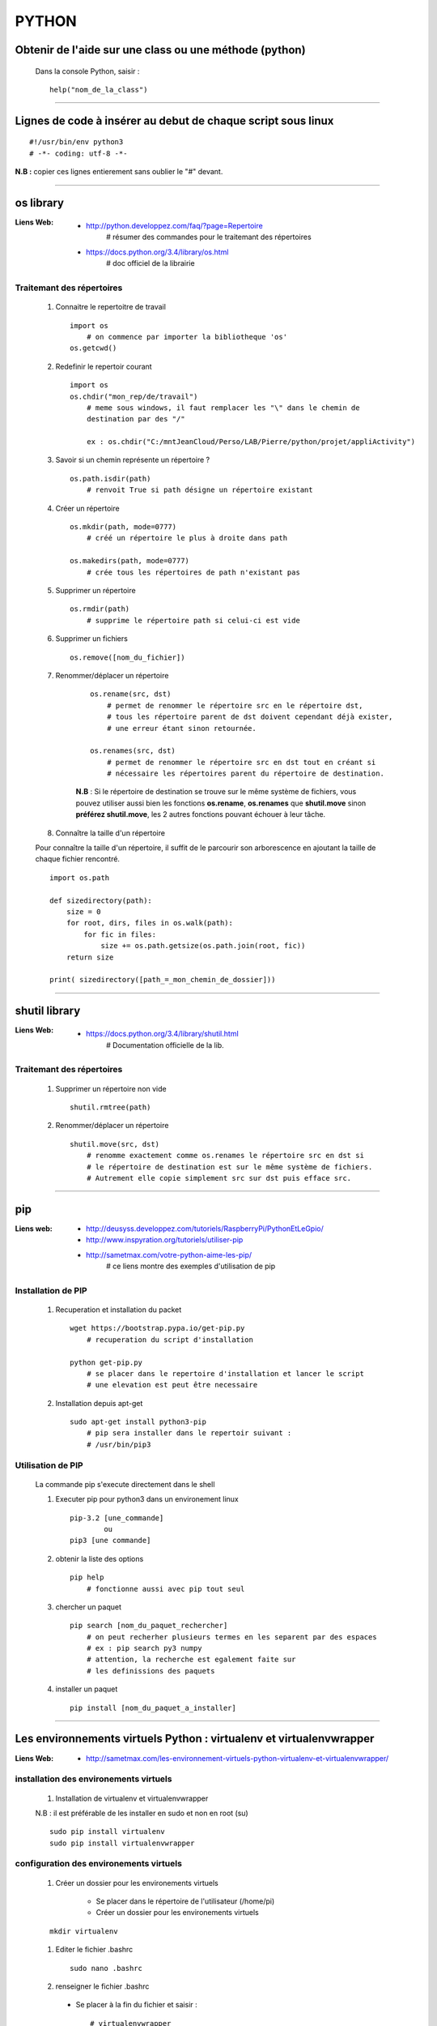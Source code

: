 ======
PYTHON
======

Obtenir de l'aide sur une class ou une méthode  (python)
========================================================

    Dans la console Python, saisir  : ::
    
            help("nom_de_la_class")

------------------------------------------------------------------------------------------

Lignes de code à insérer au debut de chaque script sous linux
=============================================================

::

#!/usr/bin/env python3
# -*- coding: utf-8 -*-

**N.B :** copier ces lignes entierement sans oublier le "#" devant.

------------------------------------------------------------------------------------------

os library
==========

:Liens Web:
            * http://python.developpez.com/faq/?page=Repertoire
                # résumer des commandes pour le traitemant des répertoires
                
            * https://docs.python.org/3.4/library/os.html
                # doc officiel de la librairie
                
Traitemant des répertoires
--------------------------

        #. Connaitre le repertoitre de travail ::
        
            import os
                # on commence par importer la bibliotheque 'os'
            os.getcwd()
                
        #. Redefinir le repertoir courant ::
        
            import os
            os.chdir("mon_rep/de/travail")
                # meme sous windows, il faut remplacer les "\" dans le chemin de
                destination par des "/"
                
                ex : os.chdir("C:/mntJeanCloud/Perso/LAB/Pierre/python/projet/appliActivity")
                
        #. Savoir si un chemin représente un répertoire ? ::
        
            os.path.isdir(path)
                # renvoit True si path désigne un répertoire existant
                
        #. Créer un répertoire ::
        
            os.mkdir(path, mode=0777)
                # créé un répertoire le plus à droite dans path
                
            os.makedirs(path, mode=0777)
                # crée tous les répertoires de path n'existant pas
                
        #. Supprimer un répertoire ::
        
            os.rmdir(path)
                # supprime le répertoire path si celui-ci est vide
                
        #. Supprimer un fichiers ::
        
            os.remove([nom_du_fichier])
                
                
        #. Renommer/déplacer un répertoire
        
            ::
        
                os.rename(src, dst)
                    # permet de renommer le répertoire src en le répertoire dst,
                    # tous les répertoire parent de dst doivent cependant déjà exister,
                    # une erreur étant sinon retournée.
                    
                os.renames(src, dst)
                    # permet de renommer le répertoire src en dst tout en créant si
                    # nécessaire les répertoires parent du répertoire de destination.
                
            **N.B** : Si le répertoire de destination se trouve sur le même système
            de fichiers, vous pouvez utiliser aussi bien les fonctions **os.rename**,
            **os.renames** que **shutil.move** sinon **préférez shutil.move**,
            les 2 autres fonctions pouvant échouer à leur tâche.
        
        #. Connaître la taille d'un répertoire
        
        Pour connaître la taille d'un répertoire, il suffit de le parcourir
        son arborescence en ajoutant la taille de chaque fichier rencontré. ::
        
            import os.path  
      
            def sizedirectory(path):  
                size = 0  
                for root, dirs, files in os.walk(path):  
                    for fic in files:  
                        size += os.path.getsize(os.path.join(root, fic)) 
                return size 
              
            print( sizedirectory([path_=_mon_chemin_de_dossier]))

------------------------------------------------------------------------------------------

shutil library
==============

:Liens Web:
            * https://docs.python.org/3.4/library/shutil.html
                # Documentation officielle de la lib.
                
Traitemant des répertoires
--------------------------

        #. Supprimer un répertoire non vide ::
        
            shutil.rmtree(path)
        
        #. Renommer/déplacer un répertoire ::
        
            shutil.move(src, dst)
                # renomme exactement comme os.renames le répertoire src en dst si
                # le répertoire de destination est sur le même système de fichiers.
                # Autrement elle copie simplement src sur dst puis efface src.


------------------------------------------------------------------------------------------
                
pip
===

:Liens web:
            * http://deusyss.developpez.com/tutoriels/RaspberryPi/PythonEtLeGpio/
            * http://www.inspyration.org/tutoriels/utiliser-pip
            * http://sametmax.com/votre-python-aime-les-pip/
                # ce liens montre des exemples d'utilisation de pip

Installation de PIP
-------------------

    #. Recuperation et installation du packet ::
    
        wget https://bootstrap.pypa.io/get-pip.py
            # recuperation du script d'installation
            
        python get-pip.py
            # se placer dans le repertoire d'installation et lancer le script
            # une elevation est peut être necessaire
                    
    #. Installation depuis apt-get ::
    
        sudo apt-get install python3-pip
            # pip sera installer dans le repertoir suivant :
            # /usr/bin/pip3
                
                    
Utilisation de PIP
------------------

    La commande pip s'execute directement dans le shell
    
    #. Executer pip pour python3 dans un environement linux ::
    
        pip-3.2 [une_commande]
                ou
        pip3 [une commande]
    
    #. obtenir la liste des options ::
    
        pip help
            # fonctionne aussi avec pip tout seul
                    
    #. chercher un paquet ::
    
        pip search [nom_du_paquet_rechercher]
            # on peut recherher plusieurs termes en les separent par des espaces
            # ex : pip search py3 numpy
            # attention, la recherche est egalement faite sur
            # les definissions des paquets
                    
    #. installer un paquet ::
    
        pip install [nom_du_paquet_a_installer]

------------------------------------------------------------------------------------------

Les environnements virtuels Python : virtualenv et virtualenvwrapper
====================================================================

:Liens Web:
            * http://sametmax.com/les-environnement-virtuels-python-virtualenv-et-virtualenvwrapper/

installation des environements virtuels
---------------------------------------

    #.  Installation de virtualenv et virtualenvwrapper
    
    N.B : il est préférable de les installer en sudo et non en root (su) ::
        
        sudo pip install virtualenv
        sudo pip install virtualenvwrapper

configuration des environements virtuels
----------------------------------------

    #. Créer un dossier pour les environements virtuels
    
        * Se placer dans le répertoire de l'utilisateur (/home/pi)
        * Créer un dossier pour les environements virtuels
        
    ::
                
            mkdir virtualenv
                
    #.   Editer le fichier .bashrc ::
    
            sudo nano .bashrc
                
    #.   renseigner le fichier .bashrc
    
        * Se placer à la fin du fichier et saisir : ::
            
            # virtualenvwrapper
            
            export WORKON_HOME=~/virtualenv
                # si le dossier n'a pas été créer au même endroit ou avec le même
                # nom, modifier la ligne précédente en conséquense
                
            mkdir -p $WORKON_HOME
            source  /usr/local/bin/virtualenvwrapper.sh
                # si virtualenvwrapper.sh n'est pas installer au même endroit,
                # adapter le chemin d'accès au fichier
                    
Utilisation environements virtuels
----------------------------------

    #. Création d'un nouvel environements virtuel ::
        
        mkvirtualenv [nom_de_l_environement] -p /usr/bin/python3.2
            # ex : mkvirtualenv env1 -P /usr/bin/python3.2
            
            # un dossier du nom de votre environement virtuel est alors créer
            # dans le dossier virtualenv créer en section 2.1
            
            # l'option "-p usr/bin/python3.2" permet de configurer l'environements
            # virtuel pour python3. par défaut sur Rpi, c'est python2 qui est 
            # utilisé
                
    #. Activation / désactivation de l'environment
        Pour être utilisé, un environement doit être activé : ::
                    
            workon [nom_de_l_environement]
                    # ex : workon env1
                    
        A la fin de son utilisation, ou pour passer sur un autre environement, il faut
        le désactiver : ::
        
            deactivate
                # c'est tout !
                # Attention, ce n'est pas deSactivate,
                # mais bien deactivate sans "S"
                
    #. supprimer un environement ::
    
        rmvirtualenv [nom_de_l_environement]
            # ex : rmvirtualenv env1
            # le dossier de lenvironement sera également supprimer

------------------------------------------------------------------------------------------

Un shell Python qui fait de l'auto completion
=============================================

    * ipython
    * ipython3 (pour python3)

------------------------------------------------------------------------------------------

convertir un string en bytes
============================
::
 
    b = bytes(mystring, 'utf-8')
                    
------------------------------------------------------------------------------------------
                    
Connaitre l'adresse mémoire d'un objet
======================================
::

    a = 'a'
    id(a)
        # on récupère l'adresse au format decimal
    >>> 45748752
    
    hex( id(a) )
        # récupère l'adresse et on la convertit directement au format hexadecimal
        
    >>> '0x2ba1210'
                    
------------------------------------------------------------------------------------------

Affectation, copy et deepcopy
=============================

    #. Affectation :
        L'affectation ne créer pas un nouvel objet. Elle se contente de pointer sur la
        même adresse en mémoire ::
        
            a = 1
            b = a
            
            a = b = 1
            # a et b ont la même adresse
            >>> hex( id(a) )
            '0x5ec5e370'
            >>> hex( id(b) )
            '0x5ec5e370'
            
    #. copy
        La copy permet de créer un nouvel objet qui pointe sur l'adresse du premier objet 
        tant que la valeur du second n'a pas été modifier ::
        
            >>> import copy
            >>> a = 1
            >>> b = copy.copy( a )
            >>> hex( id(a) )
            '0x5ec5e370'
            >>> hex( id(b) )
            '0x5ec5e370'
            >>> a
            1
            >>> b
            1
            >>> b = 2
            >>> a
            1
            >>> b
            2
            >>> hex( id(a) )
            '0x5ec5e370'
            >>> hex( id(b) )
            '0x5ec5e380'
            
        Attention la copy d'une list crée un nouvel objet mais les adresse des données
        pointée par la list reste les mêmes, donc la modification d'une valeur dans
        la list B modifiera aussi la valeur de la list A ::
        
            >>> a = [1, 2, 3]
            >>> b = copy.copy(a)
            >>> a
            [1, 2, 3]
            >>> b
            [1, 2, 3]
            >>> hex( id(a) )
            '0x593d78'
            >>> hex( id(b) )
            '0x2f81300'
            >>> hex( id(a[0]))
            '0x5ec5e370'
            >>> hex( id(b[0]))
            '0x5ec5e370'
            
        On parle de shallow copy
            
    #. deepcopy
        Le deepcopy permet de faire une copie "en profondeur", c'est à dire une copie
        complète y compris le contenu des données itérables ::
        
            >>> a
            [1, 2, 3]
            >>> b = copy.deepcopy(a)
            >>> b
            [1, 2, 3]
            >>> hex( id(a) )
            '0x593d78'
            >>> hex( id(b) )
            '0x593800'
        

------------------------------------------------------------------------------------------

faire un executable à partir d'un script
========================================

:les softs:
           * py2exe
           * cx_Freeze

La procédure d'utilisation :

:Liens WEB:
            * http://python.developpez.com/faq/?page=Py2exe     
                # tuto pour py2exe
                                                
            * https://www.youtube.com/watch?v=k3VoLjGA6jI
                # video EN sur py2exe
                                                
            * https://pypi.python.org/pypi/py2exe/0.9.2.0/
                # py2exe (soft + install)
                    
            * https://pypi.python.org/pypi?:action=display&name=cx_Freeze&version=4.3.4
                # cx_Freeze (soft)
    
------------------------------------------------------------------------------------------

Fichiers de configuration (.ini)
================================

:Liens WEB:  
            * http://stackoverflow.com/questions/8884188/how-to-read-and-write-ini-file-with-python
               # exemple util pour comprendre le fonctionnement                                              
            * http://www.marclebrun.be/wiki/doku.php?id=python:fichier_de_configuration_configparser
               # Exemple en francais (python2)
            * http://www.developpez.net/forums/blogs/208887-tyrtamos/b23/simplifier-gestion-fichiers-ini-python/
               # Autre exemple (pytohn3) en francais
            * https://docs.python.org/3.4/library/configparser.html
               # Doc officiel (EN)

------------------------------------------------------------------------------------------

Format JSON
===========

:Liens WEB:
            * http://sdz.tdct.org/sdz/serialisez-vos-objets-au-format-json.html
                # utiliser json avec python, les bases et en francais
            * http://deusyss.developpez.com/tutoriels/Python/les-modules-de-configuration/
            * https://docs.python.org/3.4/library/json.html
                # la doc Python 3.4 (en)
                
------------------------------------------------------------------------------------------

web framework
=============

Bottle
------

:Liens Web:
            * http://bottlepy.org/docs/dev/index.html
                # Doc officielle
                
Bottle is a fast, simple and lightweight WSGI micro web-framework for Python.


Flask
-----

:Liens Web:
            * http://blog.miguelgrinberg.com/post/the-flask-mega-tutorial-now-with-python-3-support
                # tuto complet (en)
            * https://phollow.fr/2012/08/demarrer-la-creation-site-python-flask/
                # un exemple
            * http://flask.pocoo.org/docs/0.11/
                # Doc officielle
            * http://flask.pocoo.org/docs/0.11/quickstart/
                # le QuickStart de la doc officielle
            * http://flask.pocoo.org/docs/0.11/tutorial/#tutorial
                # tuto de la doc officeille
            
Flask is a micro webdevelopment framework for Python.

------------------------------------------------------------------------------------------

Les décorateurs
===============

:Liens Web:
            * http://gillesfabio.com/blog/2010/12/16/python-et-les-decorateurs/
                # Exemple + explications en fr
            * http://sametmax.com/comprendre-les-decorateurs-python-pas-a-pas-partie-1/
            * http://sametmax.com/comprendre-les-decorateur-python-pas-a-pas-partie-2/
                # une explication plus pousser, partie 1 et 2 (Sam & Max)
                
------------------------------------------------------------------------------------------

Tester un type attendu
======================

    #. Pour Test si une variable ou une instance et bien du type attendu : ::
        
        isinstance( [variable_a_traiter], [type_attendu] )
        
        ex :
        
        >>> a = [1, 2, 3]
        >>> isinstance( a, list )
        True
            
------------------------------------------------------------------------------------------

Packing et UnPacking (utilisation de : "*args" et "**kwargs")
=============================================================

:Liens Web:
            * http://deusyss.developpez.com/tutoriels/Python/args_kwargs/
                # complet en fr
            * http://sametmax.com/operateur-splat-ou-etoile-en-python/
                
**N.B :** on parle de l'opérateur **'splat'** lorsque l'on parle de l'asterisque **'*'**
                
    #. "*args"
    
        **'*args'** permet de passer, à une fonctions, des arguments en nomrbes et de types
        inconnue puis converti l'ensemble en tuple.
        ex : ::
        
            >>> def f(*args) :
            ...     print( args )
            ...     for i in range( len(args) ) :
            ...             print( "{} - {}".format(args[i], type(args[i])))
            ...
            >>> f(1, 'a', True)
            (1, 'a', True)
            1 - <class 'int'>
            a - <class 'str'>
            True - <class 'bool'>
            
    #. "**kwargs"
    
        **'*kwargs'** permet de passer, à une fonctions, des arguments en nomrbes et de types
        inconnue puis converti l'ensemble en dictionnaire.
        ex : ::
        
            >>> def fd(**kwargs) :
            ...     print( kwargs )
            ...
            >>> fd(a=1, b=2, c=3)
            {'c': 3, 'a': 1, 'b': 2}
            
**N.B :** Les termes **"args"** et **"kwargse"** sont des convensions et peuvent être
remplacés par un nom plus parlant mais se n'est pas conseillé.

------------------------------------------------------------------------------------------

Passer des paramètres à un programme avec argparse
==================================================

:Liens Web:
    https://openclassrooms.com/courses/apprenez-a-programmer-en-python/un-peu-de-programmation-systeme
        # une bonne introdutions sur la gestion des flux entrant et sortant ainsi que
          sur argparse
          
    https://docs.python.org/3.4/library/argparse.html
        # La doc officielle
        
    https://docs.python.org/3.4/howto/argparse.html
        # Un tuto tire de la doc officielle
        
    http://www.developpez.net/forums/d1477855/autres-langages/python-zope/general-python/marche-argparse/
        # Voir le post de 'tyrtamos' du 27/10/2014 à 16h40
        
    #. Obtenir de l'aide sur les options de notre code
    
        Même si on ne met pas l'option '-h' ou "- -help", cette options est implémentée par
        défaut dès lors que l'on crée un parser avec argparse. Cette options vas lister et
        détailler nos propre options : ::
        
            python code.py --help
            usage: code.py [-h]

            optional arguments:
              -h, --help  show this help message and exit
              
    #. Elements de bases ::
    
        import argparse 

        parser = argparse.ArgumentParser()
            # Creation de l'instance

        args = parser.parse_args()
            # Recuperer les arguments
        
    #. ajouter des arguments a parser ::
    
        parser.add_argument([listes_des_options_separees_par_des_virgules])

    #. positional arguments
    
       Les 'positional arguments' sont des arguments obligatoires lors de l'appel 
       du script. ils sont declare entre guillemets (ou simples cotes) et sans tiret. 
       Ils n'ont pas non plus un appel long et un appel court.
       
        ex : ::
       
            parser.add_argument("x", type=int, help="le nombre à mettre au carré")
            
    #. optional arguments
    
        les 'optional arguments' sont des argument facultatifs. Ils sont déclare entre 
        guillemets (ou simples cotes) avec tiret. Les appels court sont composes 
        d'un tiret et d'une lettre. Les appels long sont composes d'un double tiret et
        d'un nom significatif. Les 2 appels peuvent etre soit declare ensemble ou declarer
        seuls (l'un ou l'autre)
        
        **N.B :** meme si il n'y a pas de d'argument optionel de declare, il y en a 
              toujours au moins un puisque le help (-h ou --help) est ajouter
              automatiquement.
              
        ex : ::
        
            parser.add_argument("-v", "--verbose", action="store_true", help="augmente la verbosité")
            
    #. l'exemple tire du help( "argparse" ) ::
    
        The following is a simple usage example that sums integers from the
        command-line and writes the result to a file::

            parser = argparse.ArgumentParser(
                description='sum the integers at the command line')
            parser.add_argument(
                'integers', metavar='int', nargs='+', type=int,
                help='an integer to be summed')
            parser.add_argument(
                '--log', default=sys.stdout, type=argparse.FileType('w'),
                help='the file where the sum should be written')
            args = parser.parse_args()
            args.log.write('%s' % sum(args.integers))
            args.log.close()

------------------------------------------------------------------------------------------

Les context managers et le mot clé 'with' en Python
===================================================

:Liens Web:
    http://sametmax.com/les-context-managers-et-le-mot-cle-with-en-python/
        # Article de présentation et d'utilisation sur les context managers
        
------------------------------------------------------------------------------------------
        
Connaitre le nombre de CPU d'un système
=======================================

::

    os.cpu_count()
    
------------------------------------------------------------------------------------------
    
logging Library
===============

:Liens Web:
            * http://sametmax.com/ecrire-des-logs-en-python/
                # L'explication qui vas bien
            
            * https://docs.python.org/3.4/library/logging.html
                # La doc officeille
                
:Description:
            Cette Lib permet de faire du log sur des éléments.
            
------------------------------------------------------------------------------------------

hashlib Library
===============

:Liens Web:
            * http://sametmax.com/md5-en-bash-php-python-et-javascript/
                # un petit exemple vite fait
                
            * https://docs.python.org/3.4/library/hashlib.html
                # la doc de la lib
                
------------------------------------------------------------------------------------------

Utilisation de l'underscore (_)
===============================

:Liens Web:
            * http://sametmax.com/a-propos-des-attributs-prefixes-de-deux-underscores/

Publique, Protégé et Privé
--------------------------

Bien qu'il n'y ai pas de notion "protégé" ou "privé" en python il y a des conventions qui
permettent d'introduire ces notions dans les interpréteurs

    #. Publique
    
        C'est l'affectation classique.  Cette affectation sera visible dans l'API (dir()
        help()) ::
        
            maVariablePublique = 1
            
    #. Protégé
    
        On préfix notre objet (attribut ou méthode) avec un simple underscore (_). L'objet
        n'apparaitra pas dans l'API mais sera utilisable de l'extérieur si on l'appel
        spécifiquement ::
        
            _maVaribleProtegee = 2
            
    #. Privé
    
        On préfix notre objet avec un double underscore (__). Il n'apparaitra pas dans
        l'API et renvairra un "AttributError" si on l'appel spécifiquement ::
        
            __maVariablePrivee = 3
            
Exemple d'utilisation : ::

    >>> class C(object) :
    ...     pub     = 1
    ...     _prot   = 2
    ...     __priv  = 3
    ...     def getProt(self) :
    ...             return self._prot
    ...     def getPriv(self) :
    ...             return self.__priv
    ...
    >>> test = C()
    >>> help(test)
    Help on C in module __main__ object:

    class C(builtins.object)
     |  Methods defined here:
     |
     |  getPriv(self)
     |
     |  getProt(self)
     |
     |  ----------------------------------------------------------------------
     |  Data descriptors defined here:
     |
     |  __dict__
     |      dictionary for instance variables (if defined)
     |
     |  __weakref__
     |      list of weak references to the object (if defined)
     |
     |  ----------------------------------------------------------------------
     |  Data and other attributes defined here:
     |
     |  pub = 1

    >>> test._prot
    2
    >>> test.__priv
    Traceback (most recent call last):
      File "<stdin>", line 1, in <module>
    AttributeError: 'C' object has no attribute '__priv'
    >>> test.getPriv()
    3